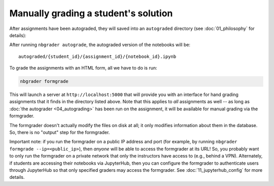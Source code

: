 
Manually grading a student's solution
=====================================

.. seealso::

    :doc:`/command_line_tools/nbgrader-formgrade`
        Command line options for ``nbgrader formgrade``

    :doc:`01_philosophy`
        More details on how the nbgrader hierarchy is structured.

    :doc:`/config_options`
        Details on ``nbgrader_config.py``

After assignments have been autograded, they will saved into an
``autograded`` directory (see :doc:`01_philosophy` for details):

After running ``nbgrader autograde``, the autograded version of the
notebooks will be:

::

    autograded/{student_id}/{assignment_id}/{notebook_id}.ipynb

To grade the assignments with an HTML form, all we have to do is run:

.. code:: bash

    nbgrader formgrade

This will launch a server at ``http://localhost:5000`` that will provide
you with an interface for hand grading assignments that it finds in the
directory listed above. Note that this applies to *all* assignments as
well -- as long as :doc:`the autograder <04_autograding>` has
been run on the assignment, it will be available for manual grading via
the formgrader.

The formgrader doesn't actually modify the files on disk at all; it only
modifies information about them in the database. So, there is no
"output" step for the formgrader.

Important note: if you run the formgrader on a public IP address and port (for example, by running ``nbgrader formgrade --ip=<public_ip>``), then *anyone* will be able to access the formgrader at its URL!
So, you probably want to only run the formgrader on a private network that only the instructors have access to (e.g., behind a VPN).
Alternately, if students are accessing their notebooks via JupyterHub, then you can configure the formgrader to authenticate users through JupyterHub so that only specified graders may access the formgrader. See :doc:`11_jupyterhub_config` for more details.
